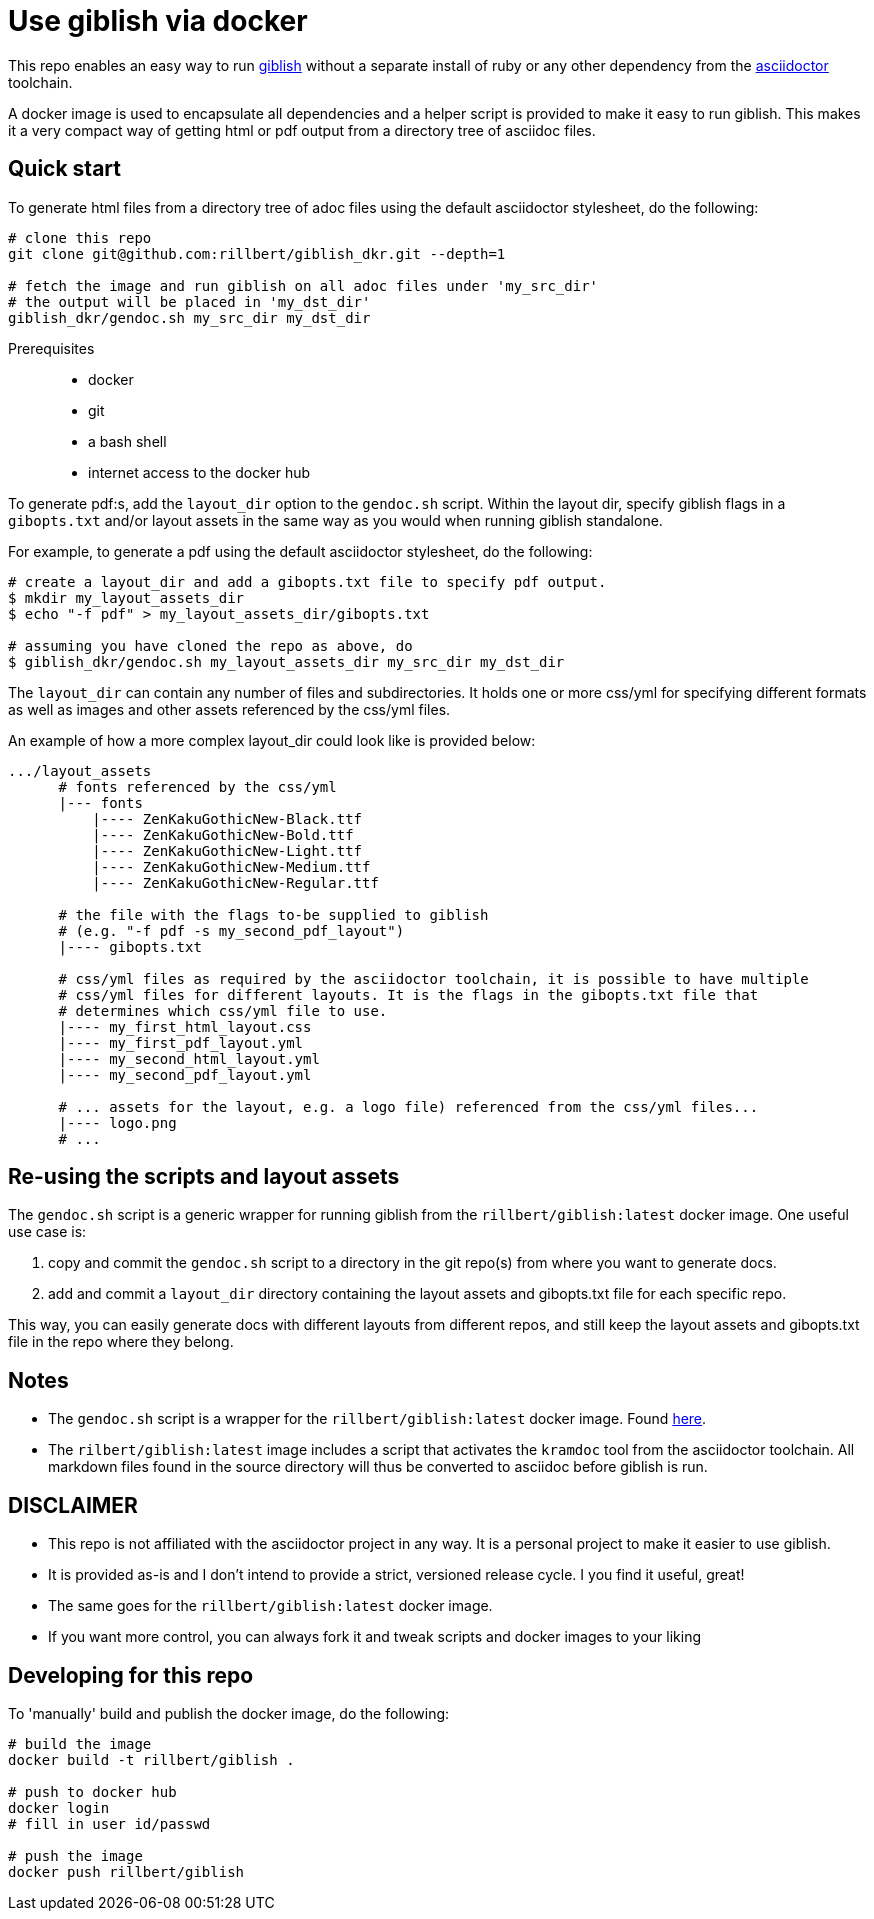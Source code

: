 = Use giblish via docker

This repo enables an easy way to run https://github.com/rillbert/giblish[giblish] without a separate install of ruby or any other dependency from the https://github.com/search?q=asciidoctor&type=repositories[asciidoctor] toolchain.

A docker image is used to encapsulate all dependencies and a helper script is provided to make it easy to run giblish. This makes it a very compact way of getting html or pdf output from a directory tree of asciidoc files.

== Quick start

To generate html files from a directory tree of adoc files using the default asciidoctor stylesheet, do the following:

[source,bash]
----
# clone this repo
git clone git@github.com:rillbert/giblish_dkr.git --depth=1

# fetch the image and run giblish on all adoc files under 'my_src_dir'
# the output will be placed in 'my_dst_dir'
giblish_dkr/gendoc.sh my_src_dir my_dst_dir
----

Prerequisites::

 * docker
 * git
 * a bash shell
 * internet access to the docker hub


To generate pdf:s, add the `layout_dir` option to the `gendoc.sh` script. Within the layout dir, specify giblish flags in a `gibopts.txt` and/or layout assets in the same way as you would when running giblish standalone.

For example, to generate a pdf using the default asciidoctor stylesheet, do the following:

[source,bash]
----
# create a layout_dir and add a gibopts.txt file to specify pdf output.
$ mkdir my_layout_assets_dir
$ echo "-f pdf" > my_layout_assets_dir/gibopts.txt

# assuming you have cloned the repo as above, do
$ giblish_dkr/gendoc.sh my_layout_assets_dir my_src_dir my_dst_dir
----

The `layout_dir` can contain any number of files and subdirectories. It holds one or more css/yml for specifying different formats as well as images and other assets referenced by the css/yml files.

An example of how a more complex layout_dir could look like is provided below:

[source,bash]
----
.../layout_assets
      # fonts referenced by the css/yml
      |--- fonts
          |---- ZenKakuGothicNew-Black.ttf
          |---- ZenKakuGothicNew-Bold.ttf
          |---- ZenKakuGothicNew-Light.ttf
          |---- ZenKakuGothicNew-Medium.ttf
          |---- ZenKakuGothicNew-Regular.ttf

      # the file with the flags to-be supplied to giblish
      # (e.g. "-f pdf -s my_second_pdf_layout")
      |---- gibopts.txt

      # css/yml files as required by the asciidoctor toolchain, it is possible to have multiple
      # css/yml files for different layouts. It is the flags in the gibopts.txt file that
      # determines which css/yml file to use.
      |---- my_first_html_layout.css
      |---- my_first_pdf_layout.yml
      |---- my_second_html_layout.yml
      |---- my_second_pdf_layout.yml

      # ... assets for the layout, e.g. a logo file) referenced from the css/yml files...
      |---- logo.png
      # ...
----

== Re-using the scripts and layout assets

The `gendoc.sh` script is a generic wrapper for running giblish from the `rillbert/giblish:latest` docker image. One useful use case is:

 . copy and commit the `gendoc.sh` script to a directory in the git repo(s) from where you want to generate docs.
 . add and commit a `layout_dir` directory containing the layout assets and gibopts.txt file for each specific repo.

This way, you can easily generate docs with different layouts from different repos, and still keep the layout assets and gibopts.txt file in the repo where they belong.

== Notes

 * The `gendoc.sh` script is a wrapper for the `rillbert/giblish:latest` docker image. Found https://hub.docker.com/repository/docker/rillbert/giblish/general[here].
 * The `rilbert/giblish:latest` image includes a script that activates the `kramdoc` tool from the asciidoctor toolchain. All markdown files found in the source directory will thus be converted to asciidoc before giblish is run.

== DISCLAIMER

 * This repo is not affiliated with the asciidoctor project in any way. It is a personal project to make it easier to use giblish.
 * It is provided as-is and I don't intend to provide a strict, versioned release cycle. I you find it useful, great!
 * The same goes for the `rillbert/giblish:latest` docker image.
 * If you want more control, you can always fork it and tweak scripts and docker images to your liking


== Developing for this repo

To 'manually' build and publish the docker image, do the following:

----
# build the image
docker build -t rillbert/giblish .

# push to docker hub
docker login
# fill in user id/passwd

# push the image
docker push rillbert/giblish
----
